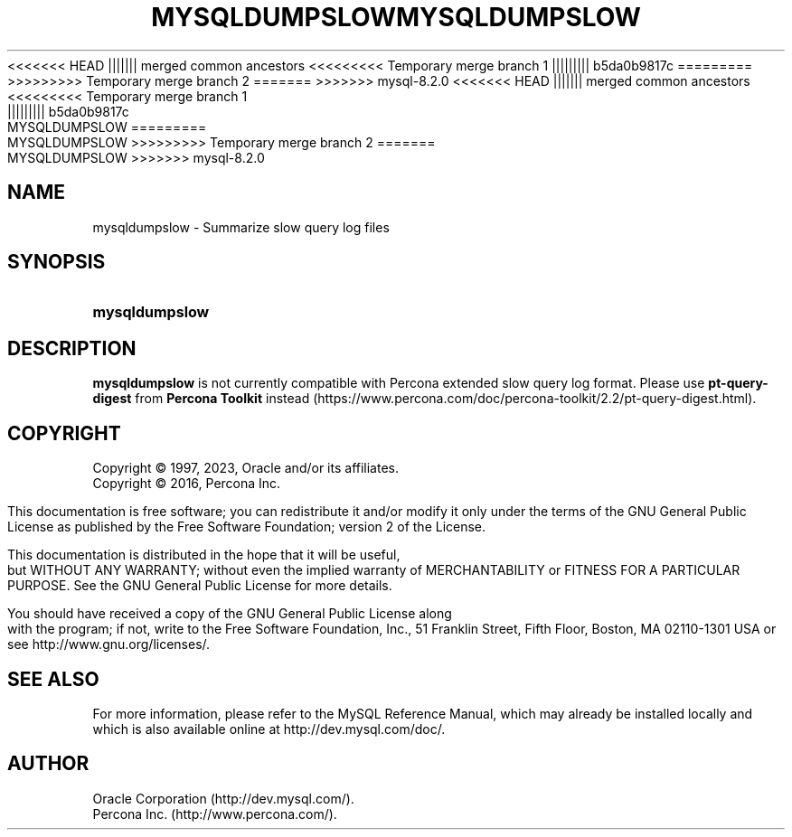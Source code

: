'\" t
.\"     Title: mysqldumpslow
.\"    Author: [FIXME: author] [see http://docbook.sf.net/el/author]
.\" Generator: DocBook XSL Stylesheets v1.79.1 <http://docbook.sf.net/>
<<<<<<< HEAD
.\"      Date: 06/21/2023
||||||| merged common ancestors
<<<<<<<<< Temporary merge branch 1
.\"      Date: 06/21/2023
||||||||| b5da0b9817c
.\"      Date: 03/03/2023
=========
.\"      Date: 06/02/2023
>>>>>>>>> Temporary merge branch 2
=======
.\"      Date: 08/31/2023
>>>>>>> mysql-8.2.0
.\"    Manual: MySQL Database System
.\"    Source: MySQL 8.1
.\"  Language: English
.\"
<<<<<<< HEAD
.TH "MYSQLDUMPSLOW" "1" "06/21/2023" "MySQL 8\&.1" "MySQL Database System"
||||||| merged common ancestors
<<<<<<<<< Temporary merge branch 1
.TH "MYSQLDUMPSLOW" "1" "06/21/2023" "MySQL 8\&.1" "MySQL Database System"
||||||||| b5da0b9817c
.TH "MYSQLDUMPSLOW" "1" "03/03/2023" "MySQL 8\&.0" "MySQL Database System"
=========
.TH "MYSQLDUMPSLOW" "1" "06/02/2023" "MySQL 8\&.0" "MySQL Database System"
>>>>>>>>> Temporary merge branch 2
=======
.TH "MYSQLDUMPSLOW" "1" "08/31/2023" "MySQL 8\&.1" "MySQL Database System"
>>>>>>> mysql-8.2.0
.\" -----------------------------------------------------------------
.\" * Define some portability stuff
.\" -----------------------------------------------------------------
.\" ~~~~~~~~~~~~~~~~~~~~~~~~~~~~~~~~~~~~~~~~~~~~~~~~~~~~~~~~~~~~~~~~~
.\" http://bugs.debian.org/507673
.\" http://lists.gnu.org/archive/html/groff/2009-02/msg00013.html
.\" ~~~~~~~~~~~~~~~~~~~~~~~~~~~~~~~~~~~~~~~~~~~~~~~~~~~~~~~~~~~~~~~~~
.ie \n(.g .ds Aq \(aq
.el       .ds Aq '
.\" -----------------------------------------------------------------
.\" * set default formatting
.\" -----------------------------------------------------------------
.\" disable hyphenation
.nh
.\" disable justification (adjust text to left margin only)
.ad l
.\" -----------------------------------------------------------------
.\" * MAIN CONTENT STARTS HERE *
.\" -----------------------------------------------------------------
.\" mysqldumpslow
.SH "NAME"
mysqldumpslow \- Summarize slow query log files
.SH "SYNOPSIS"
.HP \w'\fBmysqldumpslow\fR\ 'u
\fBmysqldumpslow\fR
.SH "DESCRIPTION"
.PP
\fBmysqldumpslow\fR
is not currently compatible with Percona extended slow query log format\&. Please use
\fBpt-query-digest\fR
from \fBPercona Toolkit\fR instead (https://www.percona.com/doc/percona-toolkit/2.2/pt-query-digest.html)\&.
.SH "COPYRIGHT"
.br
.PP
Copyright \(co 1997, 2023, Oracle and/or its affiliates.
.br
Copyright \(co 2016, Percona Inc.
.PP
This documentation is free software; you can redistribute it and/or modify it only under the terms of the GNU General Public License as published by the Free Software Foundation; version 2 of the License.
.PP
This documentation is distributed in the hope that it will be useful, but WITHOUT ANY WARRANTY; without even the implied warranty of MERCHANTABILITY or FITNESS FOR A PARTICULAR PURPOSE. See the GNU General Public License for more details.
.PP
You should have received a copy of the GNU General Public License along with the program; if not, write to the Free Software Foundation, Inc., 51 Franklin Street, Fifth Floor, Boston, MA 02110-1301 USA or see http://www.gnu.org/licenses/.
.sp
.SH "SEE ALSO"
For more information, please refer to the MySQL Reference Manual,
which may already be installed locally and which is also available
online at http://dev.mysql.com/doc/.
.SH AUTHOR
Oracle Corporation (http://dev.mysql.com/).
.br
Percona Inc. (http://www.percona.com/).
